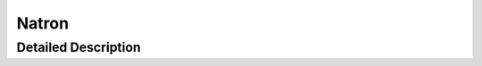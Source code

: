 .. module:: NatronEngine
.. _Natron:

Natron
******

.. inheritance-diagram:: Natron
    :parts: 2

Detailed Description
--------------------




.. attribute:: NatronEngine.Natron.StandardButtonEnum


.. attribute:: NatronEngine.Natron.ImageComponentsEnum


.. attribute:: NatronEngine.Natron.ImageBitDepthEnum


.. attribute:: NatronEngine.Natron.KeyframeTypeEnum


.. attribute:: NatronEngine.Natron.ValueChangedReasonEnum


.. attribute:: NatronEngine.Natron.AnimationLevelEnum


.. attribute:: NatronEngine.Natron.OrientationEnum


.. attribute:: NatronEngine.Natron.ImagePremultiplicationEnum


.. attribute:: NatronEngine.Natron.StatusEnum


.. attribute:: NatronEngine.Natron.ViewerCompositingOperatorEnum


.. attribute:: NatronEngine.Natron.PlaybackModeEnum


.. attribute:: NatronEngine.Natron.PixmapEnum


.. attribute:: NatronEngine.Natron.ViewerColorSpaceEnum



